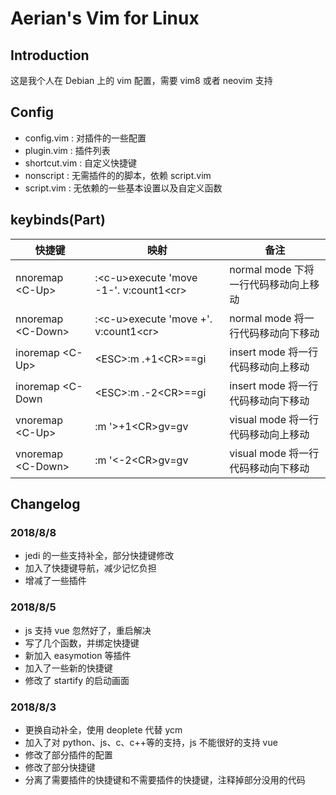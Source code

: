 * Aerian's Vim for Linux
** Introduction
 这是我个人在 Debian 上的 vim 配置，需要 vim8 或者 neovim 支持
** Config
    - config.vim : 对插件的一些配置
    - plugin.vim : 插件列表
    - shortcut.vim : 自定义快捷键
    - nonscript : 无需插件的的脚本，依赖 script.vim
    - script.vim : 无依赖的一些基本设置以及自定义函数
** keybinds(Part)
| 快捷键             | 映射                                   | 备注                                 |
|--------------------+----------------------------------------+--------------------------------------|
| nnoremap <C-Up>    | :<c-u>execute 'move -1-'. v:count1<cr> | normal mode 下将一行代码移动向上移动 |
| nnoremap  <C-Down> | :<c-u>execute 'move +'. v:count1<cr>   | normal mode 将一行代码移动向下移动   |
| inoremap <C-Up>    | <ESC>:m .+1<CR>==gi                    | insert mode 将一行代码移动向上移动   |
| inoremap  <C-Down  | <ESC>:m .-2<CR>==gi                    | insert mode 将一行代码移动向下移动   |
| vnoremap <C-Up>    | :m '>+1<CR>gv=gv                       | visual mode 将一行代码移动向上移动   |
| vnoremap <C-Down>  | :m '<-2<CR>gv=gv                       | visual mode 将一行代码移动向下移动   |
 
** Changelog
*** 2018/8/8
- jedi 的一些支持补全，部分快捷键修改
- 加入了快捷键导航，减少记忆负担
- 增减了一些插件
*** 2018/8/5
- js 支持 vue 忽然好了，重启解决
- 写了几个函数，并绑定快捷键
- 新加入 easymotion 等插件
- 加入了一些新的快捷键
- 修改了 startify 的启动画面

*** 2018/8/3
- 更换自动补全，使用 deoplete 代替 ycm
- 加入了对 python、js、c、c++等的支持，js 不能很好的支持 vue
- 修改了部分插件的配置
- 修改了部分快捷键
- 分离了需要插件的快捷键和不需要插件的快捷键，注释掉部分没用的代码
